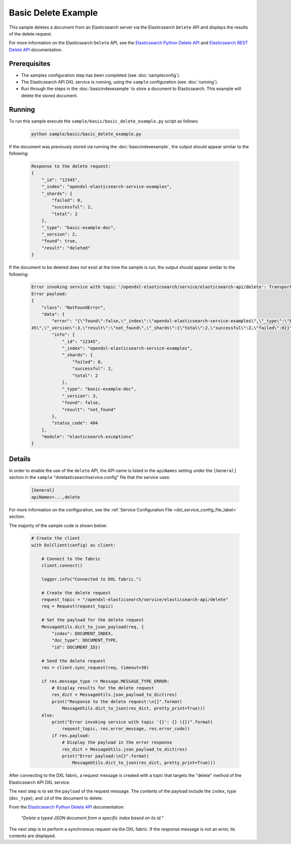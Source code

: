 Basic Delete Example
====================

This sample deletes a document from an Elasticsearch server via the
Elasticsearch ``Delete`` API and displays the results of the delete request.

For more information on the Elasticsearch ``Delete`` API, see the
`Elasticsearch Python Delete API <https://elasticsearch-py.readthedocs.io/en/master/api.html#elasticsearch.Elasticsearch.delete>`__
and `Elasticsearch REST Delete API <https://www.elastic.co/guide/en/elasticsearch/reference/current/docs-delete.html>`__
documentation.

Prerequisites
*************

* The samples configuration step has been completed (see :doc:`sampleconfig`).
* The Elasticsearch API DXL service is running, using the ``sample``
  configuration (see :doc:`running`).
* Run through the steps in the :doc:`basicindexexample`
  to store a document to Elasticsearch. This example will delete the stored
  document.

Running
*******

To run this sample execute the ``sample/basic/basic_delete_example.py`` script
as follows:

    .. code-block:: shell

        python sample/basic/basic_delete_example.py

If the document was previously stored via running the :doc:`basicindexexample`,
the output should appear similar to the following:

    .. code-block:: shell

        Response to the delete request:
        {
            "_id": "12345",
            "_index": "opendxl-elasticsearch-service-examples",
            "_shards": {
                "failed": 0,
                "successful": 2,
                "total": 2
            },
            "_type": "basic-example-doc",
            "_version": 2,
            "found": true,
            "result": "deleted"
        }

If the document to be deleted does not exist at the time the sample is run,
the output should appear similar to the following:

    .. code-block:: shell

        Error invoking service with topic '/opendxl-elasticsearch/service/elasticsearch-api/delete': TransportError(404, u'{"found":false,"_index":"opendxl-elasticsearch-service-examples","_type":"basic-example-doc","_id":"12345","_version":3,"result":"not_found","_shards":{"total":2,"successful":2,"failed":0}}') (0)
        Error payload:
        {
            "class": "NotFoundError",
            "data": {
                "error": "{\"found\":false,\"_index\":\"opendxl-elasticsearch-service-examples\",\"_type\":\"basic-example-doc\",\"_id\":\"123
        45\",\"_version\":3,\"result\":\"not_found\",\"_shards\":{\"total\":2,\"successful\":2,\"failed\":0}}",
                "info": {
                    "_id": "12345",
                    "_index": "opendxl-elasticsearch-service-examples",
                    "_shards": {
                        "failed": 0,
                        "successful": 2,
                        "total": 2
                    },
                    "_type": "basic-example-doc",
                    "_version": 3,
                    "found": false,
                    "result": "not_found"
                },
                "status_code": 404
            },
            "module": "elasticsearch.exceptions"
        }

Details
*******

In order to enable the use of the ``delete`` API, the API name is listed in the
``apiNames`` setting under the ``[General]`` section in the ``sample``
"dxlelasticsearchservice.config" file that the service uses:

    .. code-block:: ini

        [General]
        apiNames=...,delete

For more information on the configuration, see the
:ref:`Service Configuration File <dxl_service_config_file_label>` section.

The majority of the sample code is shown below:

    .. code-block:: python

        # Create the client
        with DxlClient(config) as client:

            # Connect to the fabric
            client.connect()

            logger.info("Connected to DXL fabric.")

            # Create the delete request
            request_topic = "/opendxl-elasticsearch/service/elasticsearch-api/delete"
            req = Request(request_topic)

            # Set the payload for the delete request
            MessageUtils.dict_to_json_payload(req, {
                "index": DOCUMENT_INDEX,
                "doc_type": DOCUMENT_TYPE,
                "id": DOCUMENT_ID})

            # Send the delete request
            res = client.sync_request(req, timeout=30)

            if res.message_type != Message.MESSAGE_TYPE_ERROR:
                # Display results for the delete request
                res_dict = MessageUtils.json_payload_to_dict(res)
                print("Response to the delete request:\n{}".format(
                    MessageUtils.dict_to_json(res_dict, pretty_print=True)))
            else:
                print("Error invoking service with topic '{}': {} ({})".format(
                    request_topic, res.error_message, res.error_code))
                if res.payload:
                    # Display the payload in the error response
                    res_dict = MessageUtils.json_payload_to_dict(res)
                    print("Error payload:\n{}".format(
                        MessageUtils.dict_to_json(res_dict, pretty_print=True)))


After connecting to the DXL fabric, a request message is created with a topic
that targets the "delete" method of the Elasticsearch API DXL service.

The next step is to set the ``payload`` of the request message. The contents of
the payload include the ``index``, type (``doc_type``), and ``id`` of the
document to delete.

From the
`Elasticsearch Python Delete API <https://elasticsearch-py.readthedocs.io/en/master/api.html#elasticsearch.Elasticsearch.delete>`_
documentation:

    `"Delete a typed JSON document from a specific index based on its id."`

The next step is to perform a synchronous request via the DXL fabric. If the
response message is not an error, its contents are displayed.
